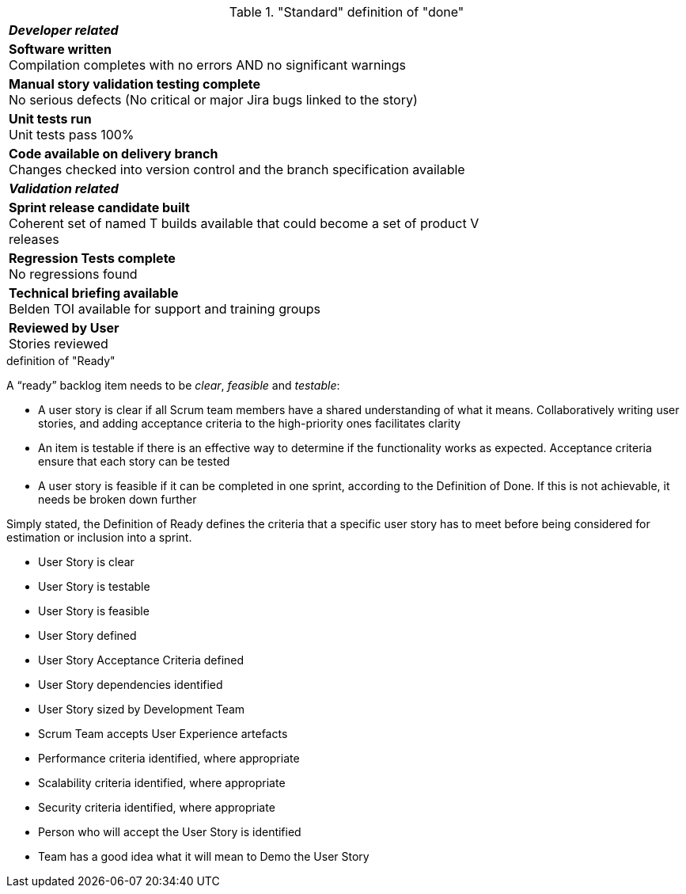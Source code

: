 ."Standard" definition of "done"
[cols="75%,25%"]
|===
2+| *__Developer related__*
| *Software written* +
Compilation completes with no errors AND no significant warnings
|&nbsp;
| *Manual story validation testing complete* +
No serious defects (No critical or major Jira bugs linked to the story)
|&nbsp;
|**Unit tests run** +
Unit tests pass 100%
|&nbsp;
|**Code available on delivery branch** +
Changes checked into version control and the branch specification available
|&nbsp;
2+| *__Validation related__*
|**Sprint release candidate built** +
Coherent set of named T builds available that could become a set of product V releases
|&nbsp;
|**Regression Tests complete** +
No regressions found
|&nbsp; 
|**Technical briefing available** +
Belden TOI available for support and training groups
|&nbsp;
|**Reviewed by User** +
Stories reviewed
|&nbsp;
|===

.definition of "Ready"

A “ready” backlog item needs to be __clear__, _feasible_ and __testable__:

* A user story is clear if all Scrum team members have a shared understanding of what it means. Collaboratively writing user stories, and adding acceptance criteria to the high-priority ones facilitates clarity
* An item is testable if there is an effective way to determine if the functionality works as expected. Acceptance criteria ensure that each story can be tested
* A user story is feasible if it can be completed in one sprint, according to the Definition of Done. If this is not achievable, it needs be broken down further

Simply stated, the Definition of Ready defines the criteria that a specific user story has to meet before being considered for estimation or inclusion into a sprint.

* User Story is clear
* User Story is testable
* User Story is feasible
* User Story defined
* User Story Acceptance Criteria defined
* User Story dependencies identified
* User Story sized by Development Team
* Scrum Team accepts User Experience artefacts
* Performance criteria identified, where appropriate
* Scalability criteria identified, where appropriate
* Security criteria identified, where appropriate
* Person who will accept the User Story is identified
* Team has a good idea what it will mean to Demo the User Story


//[cols="75%,25%"]
//|===
//2+| *__Developer related__*
//| *Software written* +
//Compilation completes with no errors AND no significant warnings
//|&nbsp;
//| *Manual story validation testing complete* +
//No serious defects (No critical or major Jira bugs linked to the //story)
//|&nbsp;
//|**Unit tests run** +
//Unit tests pass 100%
//|&nbsp;
//|**Code available on delivery branch** +
//Changes checked into version control and the branch specification //available
//|&nbsp;
//2+| *__Validation related__*
//|**Sprint release candidate built** +
//Coherent set of named T builds available that could become a set //of product V releases
//|&nbsp;
//|**Regression Tests complete** +
//No regressions found
//|&nbsp; 
//|**Technical briefing available** +
//Belden TOI available for support and training groups
//|&nbsp;
//|**Reviewed by User** +
//Stories reviewed
//|&nbsp;
//|===
